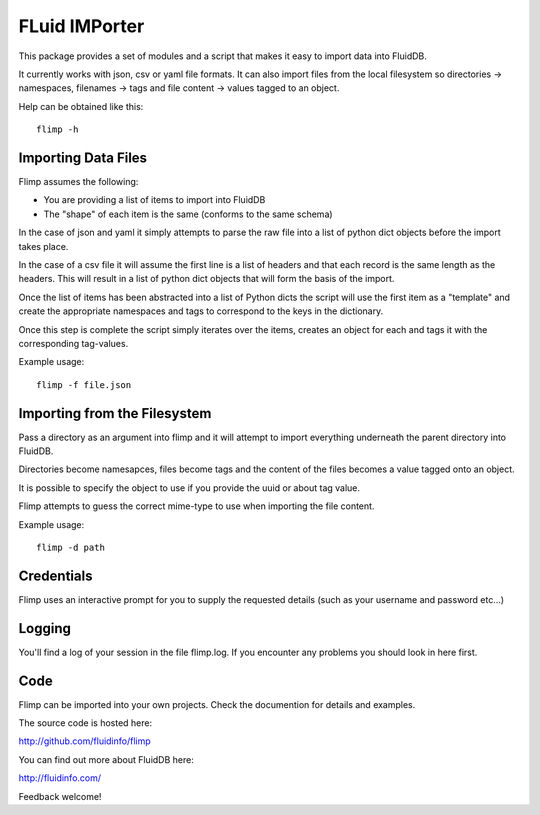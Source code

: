 FLuid IMPorter
==============

This package provides a set of modules and a script that makes it easy to
import data into FluidDB.

It currently works with json, csv or yaml file formats. It can also import
files from the local filesystem so directories -> namespaces, filenames ->
tags and file content -> values tagged to an object.

Help can be obtained like this::

    flimp -h

Importing Data Files
--------------------

Flimp assumes the following:

- You are providing a list of items to import into FluidDB
- The "shape" of each item is the same (conforms to the same schema)

In the case of json and yaml it simply attempts to parse the raw file into a
list of python dict objects before the import takes place.

In the case of a csv file it will assume the first line is a list of headers
and that each record is the same length as the headers. This will result in a
list of python dict objects that will form the basis of the import.

Once the list of items has been abstracted into a list of Python dicts the
script will use the first item as a "template" and create the appropriate
namespaces and tags to correspond to the keys in the dictionary.

Once this step is complete the script simply iterates over the items,
creates an object for each and tags it with the corresponding tag-values.

Example usage::

    flimp -f file.json

Importing from the Filesystem
-----------------------------

Pass a directory as an argument into flimp and it will attempt to import 
everything underneath the parent directory into FluidDB.

Directories become namesapces, files become tags and the content of the files
becomes a value tagged onto an object.

It is possible to specify the object to use if you provide the uuid or about
tag value.

Flimp attempts to guess the correct mime-type to use when importing the file
content.

Example usage::

    flimp -d path

Credentials
-----------

Flimp uses an interactive prompt for you to supply the requested details
(such as your username and password etc...)

Logging
-------

You'll find a log of your session in the file flimp.log. If you encounter any
problems you should look in here first.

Code
----

Flimp can be imported into your own projects. Check the documention for details
and examples.

The source code is hosted here:

http://github.com/fluidinfo/flimp

You can find out more about FluidDB here:

http://fluidinfo.com/

Feedback welcome!
